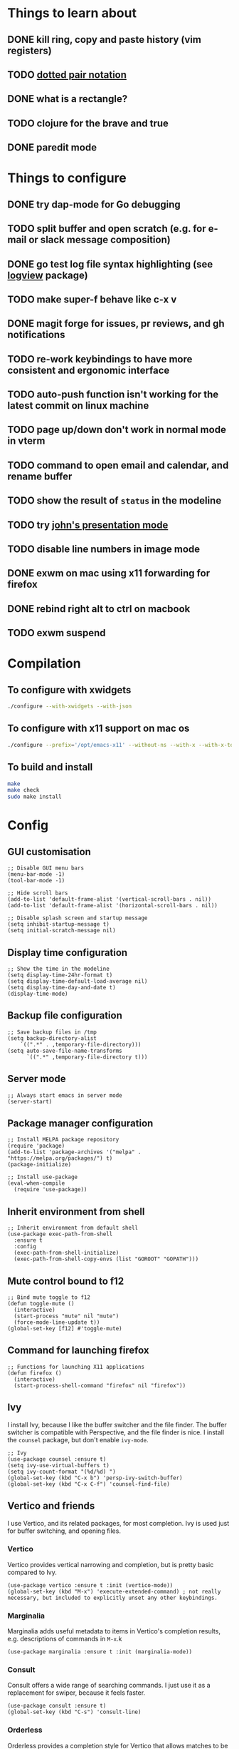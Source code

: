 * Things to learn about
** DONE kill ring, copy and paste history (vim registers)
** TODO [[https://www.gnu.org/software/emacs/manual/html_node/elisp/Dotted-Pair-Notation.html][dotted pair notation]]
** DONE what is a rectangle?
** TODO clojure for the brave and true
** DONE paredit mode
* Things to configure
** DONE try dap-mode for Go debugging
** TODO split buffer and open scratch (e.g. for e-mail or slack message composition)
** DONE go test log file syntax highlighting (see [[https://github.com/doublep/logview][logview]] package)
** TODO make super-f behave like c-x v
** DONE magit forge for issues, pr reviews, and gh notifications
** TODO re-work keybindings to have more consistent and ergonomic interface
** TODO auto-push function isn't working for the latest commit on linux machine
** TODO page up/down don't work in normal mode in vterm
** TODO command to open email and calendar, and rename buffer
** TODO show the result of ~status~ in the modeline
** TODO try [[https://github.com/jcinnamond/el-presenti][john's presentation mode]]
** TODO disable line numbers in image mode
** DONE exwm on mac using x11 forwarding for firefox
** DONE rebind right alt to ctrl on macbook
** TODO exwm suspend
* Compilation
** To configure with xwidgets
#+begin_src bash
./configure --with-xwidgets --with-json
#+end_src
** To configure with x11 support on mac os
#+begin_src bash
./configure --prefix='/opt/emacs-x11' --without-ns --with-x --with-x-toolkit='lucid' --with-xft="$WITH_XFT" --without-makeinfo --with-gif='no' --enable-symbols PKG_CONFIG_PATH='/opt/X11/lib/pkgconfig/' --with-jpeg=ifavailable --with-tiff=ifavailable --with-native-compilation
#+end_src
** To build and install
#+begin_src bash
make
make check
sudo make install
#+end_src
* Config
** GUI customisation
#+begin_src elisp
;; Disable GUI menu bars
(menu-bar-mode -1)
(tool-bar-mode -1)

;; Hide scroll bars
(add-to-list 'default-frame-alist '(vertical-scroll-bars . nil))
(add-to-list 'default-frame-alist '(horizontal-scroll-bars . nil))

;; Disable splash screen and startup message
(setq inhibit-startup-message t) 
(setq initial-scratch-message nil)
#+end_src
** Display time configuration
#+begin_src elisp
;; Show the time in the modeline
(setq display-time-24hr-format t)
(setq display-time-default-load-average nil)
(setq display-time-day-and-date t)
(display-time-mode)
#+end_src
** Backup file configuration
#+begin_src elisp
;; Save backup files in /tmp
(setq backup-directory-alist
	`((".*" . ,temporary-file-directory)))
(setq auto-save-file-name-transforms
      `((".*" ,temporary-file-directory t)))
#+end_src
** Server mode
#+begin_src elisp
;; Always start emacs in server mode
(server-start)
#+end_src
** Package manager configuration
#+begin_src elisp
;; Install MELPA package repository
(require 'package)
(add-to-list 'package-archives '("melpa" . "https://melpa.org/packages/") t)
(package-initialize)

;; Install use-package
(eval-when-compile
  (require 'use-package))
#+end_src
** Inherit environment from shell
#+begin_src elisp
;; Inherit environment from default shell
(use-package exec-path-from-shell
  :ensure t
  :config
  (exec-path-from-shell-initialize)
  (exec-path-from-shell-copy-envs (list "GOROOT" "GOPATH")))
#+end_src
** Mute control bound to f12
#+begin_src elisp
;; Bind mute toggle to f12
(defun toggle-mute ()
  (interactive)
  (start-process "mute" nil "mute")
  (force-mode-line-update t))
(global-set-key [f12] #'toggle-mute)
#+end_src
** Command for launching firefox
#+begin_src elisp
;; Functions for launching X11 applications
(defun firefox ()
  (interactive)
  (start-process-shell-command "firefox" nil "firefox"))
#+end_src
** Ivy
I install Ivy, because I like the buffer switcher and the file finder. The buffer switcher is compatible with Perspective, and the file finder is nice. I install the ~counsel~ package, but don't enable ~ivy-mode~.
#+begin_src elisp
;; Ivy
(use-package counsel :ensure t)
(setq ivy-use-virtual-buffers t)
(setq ivy-count-format "(%d/%d) ")
(global-set-key (kbd "C-x b") 'persp-ivy-switch-buffer)
(global-set-key (kbd "C-x C-f") 'counsel-find-file)
#+end_src
** Vertico and friends
I use Vertico, and its related packages, for most completion. Ivy is used just for buffer switching, and opening files.
*** Vertico
Vertico provides vertical narrowing and completion, but is pretty basic compared to Ivy.
#+begin_src elisp
(use-package vertico :ensure t :init (vertico-mode))
(global-set-key (kbd "M-x") 'execute-extended-command) ; not really necessary, but included to explicitly unset any other keybindings.
#+end_src
*** Marginalia
Marginalia adds useful metadata to items in Vertico's completion results, e.g. descriptions of commands in ~M-x~.k
#+begin_src elisp
(use-package marginalia :ensure t :init (marginalia-mode))
#+end_src
*** Consult
Consult offers a wide range of searching commands. I just use it as a replacement for swiper, because it feels faster.
#+begin_src elisp
(use-package consult :ensure t)
(global-set-key (kbd "C-s") 'consult-line)
#+end_src
*** Orderless
Orderless provides a completion style for Vertico that allows matches to be narrowed using space separated terms, much like Ivy does out of the box
#+begin_src elisp
(use-package orderless
  :ensure t
  :custom
  (completion-styles '(orderless basic))
  (completion-category-overrides '((file (styles basic partial-completion)))))
#+end_src
However, I disable orderless for Company, because I find it affects performance whilst editing buffers. The function below is taken from [[https://github.com/oantolin/orderless#company][here]].
#+begin_src elisp
;; We follow a suggestion by company maintainer u/hvis:
;; https://www.reddit.com/r/emacs/comments/nichkl/comment/gz1jr3s/
(defun company-completion-styles (capf-fn &rest args)
  (let ((completion-styles '(basic partial-completion)))
    (apply capf-fn args)))
(advice-add 'company-capf :around #'company-completion-styles)
#+end_src
** Avy
#+begin_src elisp
(use-package avy :ensure t)
(global-set-key (kbd "C-a") #'avy-goto-char-timer)
#+end_src
** Experimental functions for launching and arranging x windows
#+begin_src elisp
;; Extension functions for exwm
(defun exwm-ext-close-all-windows ()
  "Closes all open windows in the frame, leaving just one open."
  (while (> (count-windows) 1)
    (evil-window-delete)))

(defun exwm-ext-open-in-splits (names)
  "Closes all open windows in the frame, and replaces them with them
  X11 programs provided, tiled horizontally.
  e.g. (exwm-ext-open-in-splits '(\"firefox\" \"gnome-terminal\"))
  will replace the current frame with two windows tiled one above the other,
  with firefox at the top and gnome-terminal at the bottom."
  (exwm-ext-close-all-windows)
  (let ((i (length names)))
    (while (> i 1)
      (evil-window-split)
      (sleep-for 1)
      (setq i (1- i))))
  (message "split complete")
  (sleep-for 5)
  (let (name) 
    (dolist (name names)
      (message name)
      (sleep-for 1)
      (start-process-shell-command name nil name)
      (sleep-for 1)
      (other-window 1))))
#+end_src
** EXWM
*** Initialisation
#+begin_src elisp
(use-package exwm :ensure t)
(setq exwm-workspace-number 4) ; set 4 as the default number of workspaces
;; Ensure exwm buffers have sensible names
(add-hook 'exwm-update-class-hook
          (lambda ()
            (unless (or (string-prefix-p "sun-awt-X11-" exwm-instance-name)
                        (string= "gimp" exwm-instance-name))
              (exwm-workspace-rename-buffer exwm-class-name))))
(add-hook 'exwm-update-title-hook
          (lambda ()
            (when (or (not exwm-instance-name)
                      (string-prefix-p "sun-awt-X11-" exwm-instance-name)
                      (string= "gimp" exwm-instance-name))
              (exwm-workspace-rename-buffer exwm-title))))
#+end_src
*** Keybindings
#+begin_src elisp
(setq exwm-input-global-keys
      `(
	([?\s-r] . exwm-reset) ; exit char/fullscreen mode
	;; Bind "s-0" to "s-9" to switch to a workspace by its index.
        ,@(mapcar (lambda (i)
                    `(,(kbd (format "s-%d" i)) .
                      (lambda ()
                        (interactive)
                        (exwm-workspace-switch-create ,i))))
                  (number-sequence 0 9))
	([?\s-d] . (lambda (command)
		     (interactive (list (read-shell-command "$ ")))
		     (start-process-shell-command command nil command)))
	([?\s-w ?w] . evil-window-next)
	([?\s-w ?\s-w] . evil-window-next)
	([?\s-w ?h] . evil-window-left)
	([?\s-w ?l] . evil-window-right)
	([?\s-w ?j] . evil-window-down)
	([?\s-w ?k] . evil-window-up)
	([?\s-w ?H] . evil-window-move-far-left)
	([?\s-w ?L] . evil-window-move-far-right)
	([?\s-w ?J] . evil-window-move-very-bottom)
	([?\s-w ?K] . evil-window-move-very-top)
	([?\s-w ?c] . evil-window-delete)
	([?\s-\;] . counsel-M-x)
	([?\s-w ?s] . evil-window-split)
	([?\s-w ?v] . evil-window-vsplit)
	([?\s-a] . winum-select-window-by-number)
	([?\s-f] . firefox)
	([?\s-r] . rename-buffer)
	([?\s-l] . exwm-input-toggle-keyboard)
	([f12] . toggle-mute)
	))
#+end_src
*** Multi-monitor support
#+begin_src elisp
(require 'exwm-randr)
;; Fedora laptop
(when (string-equal (system-name) "localhost-live")
    (setq exwm-randr-workspace-output-plist '(0 "HDMI-1" 1 "eDP-1"))
    (add-hook 'exwm-randr-screen-change-hook
	(lambda ()
	(start-process-shell-command "xrandr" nil "xrandr --output eDP-1 --mode 1366x768 --pos 277x1080 --rotate normal --output VGA-1 --off --output HDMI-1 --primary --mode 1920x1080 --pos 0x0 --rotate normal --output DP-1 --off --output HDMI-2 --off --output DP-2 --off"))))
;; Work computer
(unless (string-equal (system-name) "localhost-live")
    (setq exwm-randr-workspace-output-plist '(0 "DP-1" 1 "DP-5" 2 "DP-7"))
    (add-hook 'exwm-randr-screen-change-hook
	(lambda ()
	(start-process-shell-command "xrandr" nil "xrandr --output DP-0 --off --output DP-1 --mode 1920x1080 --pos 0x0 --rotate right --output DP-2 --off --output DP-3 --off --output DP-4 --off --output DP-5 --mode 1920x1080 --pos 1080x221 --rotate normal --output DP-6 --off --output DP-7 --mode 1920x1080 --pos 3000x0 --rotate left"))))
(exwm-randr-enable)
#+end_src
*** Allow buffers to be shared between all exwm workspaces
I use Perspective for managing workspaces.
#+begin_src elisp
(setq exwm-workspace-show-all-buffers t) ; show all buffers on each workspace
(setq exwm-layout-show-all-buffers t) ; allow swetching to buffers from another workspace
#+end_src
*** Modifier key remapping
#+begin_src elisp
(defun remap-modifier-keys-for-exwm ()
  (interactive)
  (shell-command "xmodmap -e \"clear Mod5\"")
  (shell-command "xmodmap -e \"keycode 108 = Super_R\"")
  (shell-command "xmodmap -e \"keycode 92 = Super_R\""))
(add-hook 'exwm-init-hook #'remap-modifier-keys-for-exwm)
#+end_src
*** Start exwm
#+begin_src elisp
(exwm-enable)
#+end_src
** Command for setting text width
#+begin_src elisp
;; Function for configuring text-width
(defun set-text-width()
  (interactive)
  (auto-fill-mode)
  (set-fill-column 80))
#+end_src
** Spacemacs theme
#+begin_src elisp
;; Spacemacs theme
(use-package spacemacs-theme
  :defer t
  :init (load-theme 'spacemacs-dark t))
#+end_src
** Spaceline modeline
#+begin_src elisp
;; Spaceline status bar
(use-package spaceline
  :ensure t
  :config
  (require 'spaceline-config)
  (spaceline-spacemacs-theme))
;; Define custom segments
(setq mute-segment (make-symbol "mute-segment"))
(spaceline-define-segment mute-segment
  "Displays the current mute status of the system"
  (if (eq (length (shell-command-to-string "pacmd list-sources | grep muted | grep yes")) 0)
      "🔈"
    "🔇"))
(setq status-segment (make-symbol "status-segment"))
(spaceline-define-segment status-segment
  "Displays the current system status"
  (shell-command-to-string "status"))
;; Configure spaceline
(spaceline-toggle-window-number-off)                                      ; otherwise the evil state indicator isn't shown
(setq spaceline-highlight-face-func 'spaceline-highlight-face-evil-state) ; colorise the modeline based on the evil state
(setq powerline-default-separator "arrow")
(setq spaceline-separator-dir-left '(left . left))
(setq spaceline-separator-dir-right '(right . right))
(setq spaceline-right-segment '(
    mute-segment
    (battery)
    (global)
    (buffer-position)))
(when (string= system-type "darwin")
    (setq spaceline-right-segment '( ; do not include the mute-segment on mac os, because it is very slow
	(battery)
	(global)
	(buffer-position)
    )))
(spaceline-compile
  ; left side
  '(
    window-number
    (evil-state :face highlight-face :priority 100)
    ((buffer-modified buffer-id) :priority 98)
    (major-mode :priority 79)
    (process :when active)
    (version-control :when active)
    ((flycheck-error flycheck-warning flycheck-info) :when active :priority 89)
   )
  ; right side
  spaceline-right-segment
  )
#+end_src
** Use relative line numbers
#+begin_src elisp
;; Use relative line numbers
(setq display-line-numbers-type 'relative)
(global-display-line-numbers-mode)
#+end_src
** Line highlighting
#+begin_src elisp
;; Highlight current line
(global-hl-line-mode)
#+end_src
** Hash mapping for mac
#+begin_src elisp
;; Re-map alt-3 to hash on mac keyboard
(define-key key-translation-map (kbd "M-3") (kbd "#"))
#+end_src
** Evil mode
#+begin_src elisp
;; Evil mode vim emulation
(use-package evil
  :ensure t
  :init
  (setq evil-want-integration t)
  (setq evil-want-keybinding nil)
  (customize-save-variable 'evil-undo-system #'undo-redo)
  :config
  (evil-mode 1))
(use-package evil-collection
  :after evil
  :ensure t
  :config
  (evil-collection-init))

;; Additional vim-style keybindings for window management
(define-key evil-normal-state-map (kbd "C-w <left>") 'windmove-left)
(define-key evil-normal-state-map (kbd "C-w <right>") 'windmove-right)
(define-key evil-normal-state-map (kbd "C-w <up>") 'windmove-u)
(define-key evil-normal-state-map (kbd "C-w <down>") 'windmove-down)
#+end_src
** Battery indicator
#+begin_src elisp
;; Fancy battery indicator
(use-package fancy-battery :ensure t)
(add-hook 'after-init-hook #'fancy-battery-mode)
(setq fancy-battery-show-percentage t)
#+end_src
** Vterm terminal emulator
#+begin_src elisp
;; vterm terminal emulator
(use-package vterm :ensure t)
(use-package multi-vterm :ensure t)
(defun vterm-hook()
  (display-line-numbers-mode -1)
  (hl-line-mode -1))
(add-hook 'vterm-mode-hook #'vterm-hook)
(add-hook 'multi-vterm-mode-hook #'vterm-hook)
(global-set-key (kbd "C-x v") #'vterm)
(global-set-key (kbd "C-x m") #'multi-vterm)
#+end_src
** Treemacs
#+begin_src elisp
;; Treemacs file browser
(use-package treemacs :ensure t)
(use-package treemacs-evil :ensure t)
(use-package treemacs-projectile :ensure t)
(global-set-key [f8] #'treemacs)
(defun treemacs-hook ()
    (display-line-numbers-mode -1))
(add-hook 'treemacs-mode-hook 'treemacs-hook)
#+end_src
*** Keybindings
#+begin_src elisp
(global-set-key (kbd "C-x t o") #'treemacs-add-and-display-current-project-exclusively)
(global-set-key (kbd "C-x t c") #'treemacs)
#+end_src
** Projectile
#+begin_src elisp
;; Projectile
(use-package projectile
    :ensure t
    :init
    (projectile-mode +1)
    :bind (:map projectile-mode-map
              ("s-p" . projectile-command-map)
              ("C-c p" . projectile-command-map)))
#+end_src
** Magit
#+begin_src elisp
;; Magit
(use-package magit :ensure t)
(setq magit-diff-refine-hunk (quote all)) ; Use word diffs when showing diffs
#+end_src
** Auto completion with company mode
#+begin_src elisp
;; Auto-completion
(use-package company :ensure t)
(add-hook 'after-init-hook #'global-company-mode) ; Enable company mode in all buffers
#+end_src
** Function for synchronising note files with git
#+begin_src elisp
;; Function for synchronising notes files with git
(defun sync-notes()
  (when (string-match-p (regexp-quote "notes") buffer-file-name)
    (magit-stage-file buffer-file-name)
    (magit-commit-create (list "-m" "auto-commit from emacs"))
    (magit-fetch-all ())
    (magit-rebase-branch "origin/master" ())
    (magit-push-current-to-upstream ())))

;; Auto commit/push files after saving for notes repos.
(add-hook 'after-save-hook #'sync-notes)
#+end_src
** Org mode customisation
*** Org config and key bindings
#+begin_src elisp
;; Org mode customisation
(setq org-startup-folded t) ; open org files folded, rather than expanded
(setq org-edit-src-content-indentation 0) ; do not indent code in source blocks
(setq org-startup-with-inline-images t) ; always show inline images
(setq org-adapt-indentation nil) ; do not indent headline contents with headline
(define-key org-mode-map (kbd "C-c C-s") #'org-insert-structure-template)
(setq org-image-actual-width nil) ; allow image widths to be overridden with #+ATTR_ORG: :width 100
#+end_src
*** Org babel config
#+begin_src elisp
;; Org babel support for go
(use-package ob-go :ensure t)

;; Mermaid babel support
(use-package mermaid-mode :ensure t) ; load mermaid-mode before ob-mermaid, because ob-mermaid has a better babel function
(use-package ob-mermaid :ensure t)

;; Use python3 for python blocks
(setq org-babel-python-command "python3")

;; Org Babel languages
(org-babel-do-load-languages
 'org-babel-load-languages
 '((python . t)
   (go . t)
   (mermaid . t)
   (shell . t)
   (emacs-lisp . t)))
#+end_src
*** Export org files as revealjs presentations
#+begin_src elisp
;; Export org files to reveal.js presentations
(use-package ox-reveal :ensure t)
(load-library "ox-reveal")
(use-package htmlize :ensure t) ; required for source block highlighting
#+end_src
*** Function for copying org links
This function was taken from [[https://emacs.stackexchange.com/questions/3981/how-to-copy-links-out-of-org-mode][StackOverflow]].
#+begin_src elisp
(defun farynaio/org-link-copy (&optional arg)
  "Extract URL from org-mode link and add it to kill ring."
  (interactive "P")
  (let* ((link (org-element-lineage (org-element-context) '(link) t))
          (type (org-element-property :type link))
          (url (org-element-property :path link))
          (url (concat type ":" url)))
    (kill-new url)
    (message (concat "Copied URL: " url))))

(define-key org-mode-map (kbd "C-x C-l") 'farynaio/org-link-copy)
#+end_src

** Function for running make
#+begin_src elisp
;; Convenience make function
;; Alternatively, `M-!, make` can be used.
(defun make ()
  (interactive))
#+end_src
  (start-process "make" nil "make"))
** Perspective workspaces
#+begin_src elisp
;; Perspective
(use-package perspective
  :ensure t
  :custom
  (setq persp-sort 'access)
  (persp-mode-prefix-key (kbd "C-x x"))
  :init
  (persp-mode))

;; Function to add and switch to buffer in perspective
(defun persp-add-and-switch-buffer (buffer-or-name)
  (interactive
   (list
    (let ((read-buffer-function nil))
      (read-buffer "Add buffer to perspective: "))))
  (persp-add-buffer buffer-or-name)
  (switch-to-buffer buffer-or-name))

;; Function to switch to a new perspective, and add the current buffer
(defun persp-switch-and-add-buffer ()
  (interactive)
  (let ((buffer (buffer-name)))
    (persp-switch ())
    (persp-add-and-switch-buffer buffer)))

;; Key bindings for replacement buffer switch, and buffer moving commands
(define-key perspective-map (kbd "a") 'persp-add-and-switch-buffer)
(define-key perspective-map (kbd "S") 'persp-switch-and-add-buffer)
#+end_src
** Window switcher
#+begin_src elisp
;; Numbered window switcher
(use-package winum :ensure t)
(winum-mode)
#+end_src
** Window resizing
#+begin_src elisp
(use-package resize-window :ensure t)
#+end_src
** Experimental calendar viewer
#+begin_src elisp
;; Calendar
(use-package calfw :ensure t)
(use-package calfw-ical :ensure t)
(defun ak/open-pd ()
    (cfw:open-ical-calendar "https://form3.pagerduty.com/private/f0bc0c4f47ebaf99c603bccb7b0b2215233ff70caf7348679ffa0c01e4fd3c6a/feed"))
#+end_src

** Git linking
This let's you copy the URL to the current line in the git forge using ~M-x git-link~.
#+begin_src elisp
(use-package git-link :ensure t)
#+end_src
** Language support
*** Python support
**** Use ~ipython~ as the python shell
#+begin_src elisp
(when (executable-find "ipython")
  (setq python-shell-interpreter "ipython"))
#+end_src
*** LSP mode
#+begin_src elisp
(use-package lsp-mode :ensure t)
(setq lsp-enable-file-watchers nil)
(use-package lsp-ui :ensure t)
(setq lsp-lens-enable nil)
(use-package flycheck :ensure t)
(global-flycheck-mode)
#+end_src
*** DAP mode
#+begin_src elisp
(use-package dap-mode :ensure t)
(add-hook 'dap-stopped-hook
          (lambda (arg) (call-interactively #'dap-hydra)))
#+end_src
*** Markdown support
#+begin_src elisp
;; Install markdown package
(use-package markdown-mode :ensure t)
(add-to-list 'auto-mode-alist '("\\.txt\\'" . markdown-mode))
(setq markdown-fontify-code-blocks-natively t)
#+end_src
*** Golang support
**** Go mode
#+begin_src elisp
(use-package go-mode :ensure t)
(defun go-set-tab-width ()
  (setq tab-width 4))
(add-hook 'go-mode-hook #'lsp) ; enter lsp mode when entering go mode
(add-hook 'go-mode-hook #'go-set-tab-width) ; set tab width when opening go files
(setq gofmt-command "goimports") ; format files with goimports
(add-hook 'before-save-hook #'gofmt-before-save) ; format files on save
#+end_src
**** Custom build flags
If you change this variable, run ~M-x lsp-workspace-restart~ to restart ~gopls~.

#+begin_src elisp
(setq lsp-go-env '((GOFLAGS . "-tags=associations")))
#+end_src

This will enable the language server to recognise files with build flags, although this won't help debugging.

Delve supports Go build flags, but not via DAP. This means that debugging a file with build flags will fail.

To work around this problem, temporarily remove the build flags.
**** Go test support
#+begin_src elisp
(use-package gotest :ensure t)
(setq go-test-verbose t)
#+end_src

To run a test that the cursor is in, use ~M-x go-test-current-test~.

If the file has a build flag on it, first set a buffer-local variable with the build flag.

For example, for the build flag ~foo~, run ~(setq go-test-args "-tags='foo'")~.
**** Go debugging
This relies on ~dap-mode~ and ~lsp-mode~.
#+begin_src elisp
(require 'dap-dlv-go)
#+end_src
Files with build flags will fail. At the moment, the only way I know of to solve this is to temporarily remove the build flags.
**** TL;DR
- ~M-x go-test-current-test~ to run a test.
- ~M-x dap-debug~ to start a debugging sesssion.
*** Terraform support
#+begin_src elisp
;; Terraform support
(use-package terraform-mode :ensure t)
(add-hook 'terraform-mode-hook #'lsp)
(add-hook 'terraform-mode-hook #'terraform-format-on-save-mode)
#+end_src
*** Yaml support
#+begin_src elisp
;; YAML support
(use-package yaml-mode :ensure t)
#+end_src
*** Clojure support
#+begin_src elisp
;; Clojure support
(use-package paredit :ensure t)
(use-package clojure-mode :ensure t)
(add-hook 'clojure-mode-hook #'lsp)
(add-hook 'clojure-mode-hook #'paredit-mode)
(use-package cider :ensure t)
#+end_src
*** Elisp customisations
#+begin_src elisp
(add-hook 'emacs-lisp-mode-hook #'paredit-mode)
#+end_src
*** JSON support
#+begin_src elisp
;; Better JSON support
(use-package json-mode :ensure t)
#+end_src
*** Dockerfile support
#+begin_src elisp
;; Dockerfile mode
(use-package dockerfile-mode :ensure t)
(add-to-list 'auto-mode-alist '("Dockerfile" . dockerfile-mode))
#+end_src

*** Bazel/starlark/tiltfile support
#+begin_src elisp
(use-package bazel :ensure t)
(add-to-list 'auto-mode-alist '("Tiltfile.*" . bazel-starlark-mode))

(add-to-list 'lsp-language-id-configuration '(bazel-starlark-mode . "starlark"))
(lsp-register-client
 (make-lsp-client :new-connection (lsp-stdio-connection '("tilt" "lsp" "start"))
		  :activation-fn (lsp-activate-on "starlark")
		  :server-id 'tilt))
#+end_src
*** Helm/tpl syntax higlighting
#+begin_src elisp
(use-package k8s-mode :ensure t)
(add-to-list 'auto-mode-alist '("\\.tpl\\'" . k8s-mode))
#+end_src
** EAF
#+begin_src elisp
(when (file-directory-p "~/.emacs.d/site-lisp/emacs-application-framework/")
  (add-to-list 'load-path "~/.emacs.d/site-lisp/emacs-application-framework/")
  (require 'eaf)
  (require 'eaf-markdown-previewer))
#+end_src
** Which key
#+begin_src elisp
(use-package which-key :ensure t)
(which-key-mode)
#+end_src

** Horizontal margin padding for reading on wide screens
These functions
#+begin_src elisp
(defun ak/reading-margin ()
  (/ (window-width) 3))

(defmacro ak/reading-func (name left right)
  (list 'defun (intern (format "ak/%s-reading" name)) ()
    (list 'interactive)
    (list 'visual-line-mode)
    (list 'set-window-margins nil (if left '(ak/reading-margin) 0) (if right '(ak/reading-margin) 0))))

(ak/reading-func center t t)
(ak/reading-func "left" t nil)
(ak/reading-func "right" nil t)
(ak/reading-func "reset" nil nil)
#+end_src
** Vertical margin padding for reading on tall screens
#+begin_src elisp
(use-package topspace :ensure t)
#+end_src

